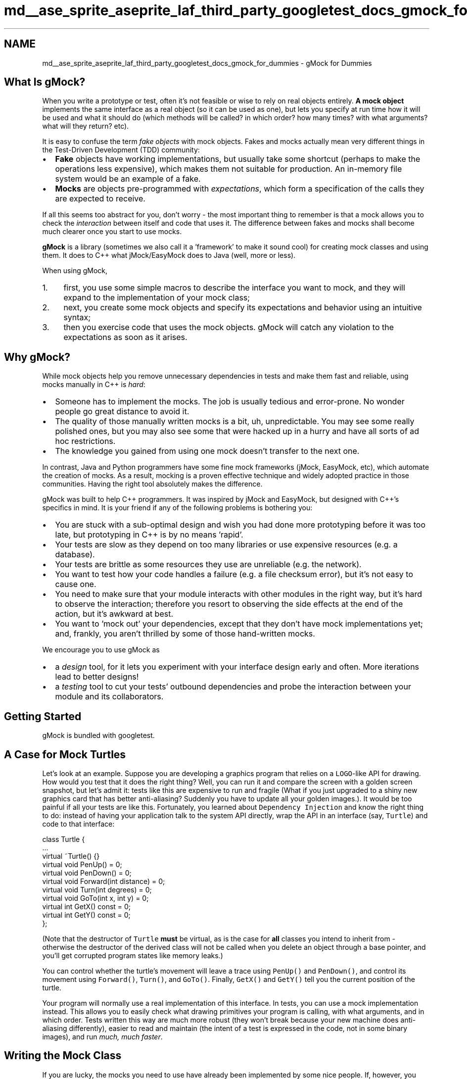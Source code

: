 .TH "md__ase_sprite_aseprite_laf_third_party_googletest_docs_gmock_for_dummies" 3 "Wed Feb 1 2023" "Version Version 0.0" "My Project" \" -*- nroff -*-
.ad l
.nh
.SH NAME
md__ase_sprite_aseprite_laf_third_party_googletest_docs_gmock_for_dummies \- gMock for Dummies 
.PP

.SH "What Is gMock?"
.PP
When you write a prototype or test, often it's not feasible or wise to rely on real objects entirely\&. \fBA\fP \fBmock object\fP implements the same interface as a real object (so it can be used as one), but lets you specify at run time how it will be used and what it should do (which methods will be called? in which order? how many times? with what arguments? what will they return? etc)\&.
.PP
It is easy to confuse the term \fIfake objects\fP with mock objects\&. Fakes and mocks actually mean very different things in the Test-Driven Development (TDD) community:
.PP
.IP "\(bu" 2
\fBFake\fP objects have working implementations, but usually take some shortcut (perhaps to make the operations less expensive), which makes them not suitable for production\&. An in-memory file system would be an example of a fake\&.
.IP "\(bu" 2
\fBMocks\fP are objects pre-programmed with \fIexpectations\fP, which form a specification of the calls they are expected to receive\&.
.PP
.PP
If all this seems too abstract for you, don't worry - the most important thing to remember is that a mock allows you to check the \fIinteraction\fP between itself and code that uses it\&. The difference between fakes and mocks shall become much clearer once you start to use mocks\&.
.PP
\fBgMock\fP is a library (sometimes we also call it a 'framework' to make it sound cool) for creating mock classes and using them\&. It does to C++ what jMock/EasyMock does to Java (well, more or less)\&.
.PP
When using gMock,
.PP
.IP "1." 4
first, you use some simple macros to describe the interface you want to mock, and they will expand to the implementation of your mock class;
.IP "2." 4
next, you create some mock objects and specify its expectations and behavior using an intuitive syntax;
.IP "3." 4
then you exercise code that uses the mock objects\&. gMock will catch any violation to the expectations as soon as it arises\&.
.PP
.SH "Why gMock?"
.PP
While mock objects help you remove unnecessary dependencies in tests and make them fast and reliable, using mocks manually in C++ is \fIhard\fP:
.PP
.IP "\(bu" 2
Someone has to implement the mocks\&. The job is usually tedious and error-prone\&. No wonder people go great distance to avoid it\&.
.IP "\(bu" 2
The quality of those manually written mocks is a bit, uh, unpredictable\&. You may see some really polished ones, but you may also see some that were hacked up in a hurry and have all sorts of ad hoc restrictions\&.
.IP "\(bu" 2
The knowledge you gained from using one mock doesn't transfer to the next one\&.
.PP
.PP
In contrast, Java and Python programmers have some fine mock frameworks (jMock, EasyMock, etc), which automate the creation of mocks\&. As a result, mocking is a proven effective technique and widely adopted practice in those communities\&. Having the right tool absolutely makes the difference\&.
.PP
gMock was built to help C++ programmers\&. It was inspired by jMock and EasyMock, but designed with C++'s specifics in mind\&. It is your friend if any of the following problems is bothering you:
.PP
.IP "\(bu" 2
You are stuck with a sub-optimal design and wish you had done more prototyping before it was too late, but prototyping in C++ is by no means 'rapid'\&.
.IP "\(bu" 2
Your tests are slow as they depend on too many libraries or use expensive resources (e\&.g\&. a database)\&.
.IP "\(bu" 2
Your tests are brittle as some resources they use are unreliable (e\&.g\&. the network)\&.
.IP "\(bu" 2
You want to test how your code handles a failure (e\&.g\&. a file checksum error), but it's not easy to cause one\&.
.IP "\(bu" 2
You need to make sure that your module interacts with other modules in the right way, but it's hard to observe the interaction; therefore you resort to observing the side effects at the end of the action, but it's awkward at best\&.
.IP "\(bu" 2
You want to 'mock out' your dependencies, except that they don't have mock implementations yet; and, frankly, you aren't thrilled by some of those hand-written mocks\&.
.PP
.PP
We encourage you to use gMock as
.PP
.IP "\(bu" 2
a \fIdesign\fP tool, for it lets you experiment with your interface design early and often\&. More iterations lead to better designs!
.IP "\(bu" 2
a \fItesting\fP tool to cut your tests' outbound dependencies and probe the interaction between your module and its collaborators\&.
.PP
.SH "Getting Started"
.PP
gMock is bundled with googletest\&.
.SH "A Case for Mock Turtles"
.PP
Let's look at an example\&. Suppose you are developing a graphics program that relies on a \fCLOGO\fP-like API for drawing\&. How would you test that it does the right thing? Well, you can run it and compare the screen with a golden screen snapshot, but let's admit it: tests like this are expensive to run and fragile (What if you just upgraded to a shiny new graphics card that has better anti-aliasing? Suddenly you have to update all your golden images\&.)\&. It would be too painful if all your tests are like this\&. Fortunately, you learned about \fCDependency Injection\fP and know the right thing to do: instead of having your application talk to the system API directly, wrap the API in an interface (say, \fCTurtle\fP) and code to that interface:
.PP
.PP
.nf
class Turtle {
  \&.\&.\&.
  virtual ~Turtle() {}
  virtual void PenUp() = 0;
  virtual void PenDown() = 0;
  virtual void Forward(int distance) = 0;
  virtual void Turn(int degrees) = 0;
  virtual void GoTo(int x, int y) = 0;
  virtual int GetX() const = 0;
  virtual int GetY() const = 0;
};
.fi
.PP
.PP
(Note that the destructor of \fCTurtle\fP \fBmust\fP be virtual, as is the case for \fBall\fP classes you intend to inherit from - otherwise the destructor of the derived class will not be called when you delete an object through a base pointer, and you'll get corrupted program states like memory leaks\&.)
.PP
You can control whether the turtle's movement will leave a trace using \fCPenUp()\fP and \fCPenDown()\fP, and control its movement using \fCForward()\fP, \fCTurn()\fP, and \fCGoTo()\fP\&. Finally, \fCGetX()\fP and \fCGetY()\fP tell you the current position of the turtle\&.
.PP
Your program will normally use a real implementation of this interface\&. In tests, you can use a mock implementation instead\&. This allows you to easily check what drawing primitives your program is calling, with what arguments, and in which order\&. Tests written this way are much more robust (they won't break because your new machine does anti-aliasing differently), easier to read and maintain (the intent of a test is expressed in the code, not in some binary images), and run \fImuch, much faster\fP\&.
.SH "Writing the Mock Class"
.PP
If you are lucky, the mocks you need to use have already been implemented by some nice people\&. If, however, you find yourself in the position to write a mock class, relax - gMock turns this task into a fun game! (Well, almost\&.)
.SS "How to Define It"
Using the \fCTurtle\fP interface as example, here are the simple steps you need to follow:
.PP
.IP "\(bu" 2
Derive a class \fCMockTurtle\fP from \fCTurtle\fP\&.
.IP "\(bu" 2
Take a \fIvirtual\fP function of \fCTurtle\fP (while it's possible to \fCmock non-virtual methods using templates\fP, it's much more involved)\&.
.IP "\(bu" 2
In the \fCpublic:\fP section of the child class, write \fCMOCK_METHOD();\fP
.IP "\(bu" 2
Now comes the fun part: you take the function signature, cut-and-paste it into the macro, and add two commas - one between the return type and the name, another between the name and the argument list\&.
.IP "\(bu" 2
If you're mocking a const method, add a 4th parameter containing \fC(const)\fP (the parentheses are required)\&.
.IP "\(bu" 2
Since you're overriding a virtual method, we suggest adding the \fCoverride\fP keyword\&. For const methods the 4th parameter becomes \fC(const, override)\fP, for non-const methods just \fC(override)\fP\&. This isn't mandatory\&.
.IP "\(bu" 2
Repeat until all virtual functions you want to mock are done\&. (It goes without saying that \fIall\fP pure virtual methods in your abstract class must be either mocked or overridden\&.)
.PP
.PP
After the process, you should have something like:
.PP
.PP
.nf
#include "gmock/gmock\&.h"  // Brings in gMock\&.

class MockTurtle : public Turtle {
 public:
  \&.\&.\&.
  MOCK_METHOD(void, PenUp, (), (override));
  MOCK_METHOD(void, PenDown, (), (override));
  MOCK_METHOD(void, Forward, (int distance), (override));
  MOCK_METHOD(void, Turn, (int degrees), (override));
  MOCK_METHOD(void, GoTo, (int x, int y), (override));
  MOCK_METHOD(int, GetX, (), (const, override));
  MOCK_METHOD(int, GetY, (), (const, override));
};
.fi
.PP
.PP
You don't need to define these mock methods somewhere else - the \fCMOCK_METHOD\fP macro will generate the definitions for you\&. It's that simple!
.SS "Where to Put It"
When you define a mock class, you need to decide where to put its definition\&. Some people put it in a \fC_test\&.cc\fP\&. This is fine when the interface being mocked (say, \fCFoo\fP) is owned by the same person or team\&. Otherwise, when the owner of \fCFoo\fP changes it, your test could break\&. (You can't really expect \fCFoo\fP's maintainer to fix every test that uses \fCFoo\fP, can you?)
.PP
Generally, you should not mock classes you don't own\&. If you must mock such a class owned by others, define the mock class in \fCFoo\fP's Bazel package (usually the same directory or a \fCtesting\fP sub-directory), and put it in a \fC\&.h\fP and a \fCcc_library\fP with \fCtestonly=True\fP\&. Then everyone can reference them from their tests\&. If \fCFoo\fP ever changes, there is only one copy of \fC\fBMockFoo\fP\fP to change, and only tests that depend on the changed methods need to be fixed\&.
.PP
Another way to do it: you can introduce a thin layer \fCFooAdaptor\fP on top of \fCFoo\fP and code to this new interface\&. Since you own \fCFooAdaptor\fP, you can absorb changes in \fCFoo\fP much more easily\&. While this is more work initially, carefully choosing the adaptor interface can make your code easier to write and more readable (a net win in the long run), as you can choose \fCFooAdaptor\fP to fit your specific domain much better than \fCFoo\fP does\&.
.SH "Using Mocks in Tests"
.PP
Once you have a mock class, using it is easy\&. The typical work flow is:
.PP
.IP "1." 4
Import the gMock names from the \fCtesting\fP namespace such that you can use them unqualified (You only have to do it once per file)\&. Remember that namespaces are a good idea\&.
.IP "2." 4
Create some mock objects\&.
.IP "3." 4
Specify your expectations on them (How many times will a method be called? With what arguments? What should it do? etc\&.)\&.
.IP "4." 4
Exercise some code that uses the mocks; optionally, check the result using googletest assertions\&. If a mock method is called more than expected or with wrong arguments, you'll get an error immediately\&.
.IP "5." 4
When a mock is destructed, gMock will automatically check whether all expectations on it have been satisfied\&.
.PP
.PP
Here's an example:
.PP
.PP
.nf
#include "path/to/mock\-turtle\&.h"
#include "gmock/gmock\&.h"
#include "gtest/gtest\&.h"

using ::testing::AtLeast;                         // #1

TEST(PainterTest, CanDrawSomething) {
  MockTurtle turtle;                              // #2
  EXPECT_CALL(turtle, PenDown())                  // #3
      \&.Times(AtLeast(1));

  Painter painter(&turtle);                       // #4

  EXPECT_TRUE(painter\&.DrawCircle(0, 0, 10));      // #5
}
.fi
.PP
.PP
As you might have guessed, this test checks that \fCPenDown()\fP is called at least once\&. If the \fCpainter\fP object didn't call this method, your test will fail with a message like this:
.PP
.PP
.nf
path/to/my_test\&.cc:119: Failure
Actual function call count doesn't match this expectation:
Actually: never called;
Expected: called at least once\&.
Stack trace:
\&.\&.\&.
.fi
.PP
.PP
\fBTip 1:\fP If you run the test from an Emacs buffer, you can hit \fC<Enter>\fP on the line number to jump right to the failed expectation\&.
.PP
\fBTip 2:\fP If your mock objects are never deleted, the final verification won't happen\&. Therefore it's a good idea to turn on the heap checker in your tests when you allocate mocks on the heap\&. You get that automatically if you use the \fCgtest_main\fP library already\&.
.PP
\fBImportant note:\fP gMock requires expectations to be set \fBbefore\fP the mock functions are called, otherwise the behavior is \fBundefined\fP\&. Do not alternate between calls to \fCEXPECT_CALL()\fP and calls to the mock functions, and do not set any expectations on a mock after passing the mock to an API\&.
.PP
This means \fCEXPECT_CALL()\fP should be read as expecting that a call will occur \fIin the future\fP, not that a call has occurred\&. Why does gMock work like that? Well, specifying the expectation beforehand allows gMock to report a violation as soon as it rises, when the context (stack trace, etc) is still available\&. This makes debugging much easier\&.
.PP
Admittedly, this test is contrived and doesn't do much\&. You can easily achieve the same effect without using gMock\&. However, as we shall reveal soon, gMock allows you to do \fIso much more\fP with the mocks\&.
.SH "Setting Expectations"
.PP
The key to using a mock object successfully is to set the \fIright expectations\fP on it\&. If you set the expectations too strict, your test will fail as the result of unrelated changes\&. If you set them too loose, bugs can slip through\&. You want to do it just right such that your test can catch exactly the kind of bugs you intend it to catch\&. gMock provides the necessary means for you to do it 'just
right\&.'
.SS "General Syntax"
In gMock we use the \fCEXPECT_CALL()\fP macro to set an expectation on a mock method\&. The general syntax is:
.PP
.PP
.nf
EXPECT_CALL(mock_object, method(matchers))
    \&.Times(cardinality)
    \&.WillOnce(action)
    \&.WillRepeatedly(action);
.fi
.PP
.PP
The macro has two arguments: first the mock object, and then the method and its arguments\&. Note that the two are separated by a comma (\fC,\fP), not a period (\fC\&.\fP)\&. (Why using a comma? The answer is that it was necessary for technical reasons\&.) If the method is not overloaded, the macro can also be called without matchers:
.PP
.PP
.nf
EXPECT_CALL(mock_object, non\-overloaded\-method)
    \&.Times(cardinality)
    \&.WillOnce(action)
    \&.WillRepeatedly(action);
.fi
.PP
.PP
This syntax allows the test writer to specify 'called with any arguments' without explicitly specifying the number or types of arguments\&. To avoid unintended ambiguity, this syntax may only be used for methods that are not overloaded\&.
.PP
Either form of the macro can be followed by some optional \fIclauses\fP that provide more information about the expectation\&. We'll discuss how each clause works in the coming sections\&.
.PP
This syntax is designed to make an expectation read like English\&. For example, you can probably guess that
.PP
.PP
.nf
using ::testing::Return;
\&.\&.\&.
EXPECT_CALL(turtle, GetX())
    \&.Times(5)
    \&.WillOnce(Return(100))
    \&.WillOnce(Return(150))
    \&.WillRepeatedly(Return(200));
.fi
.PP
.PP
says that the \fCturtle\fP object's \fCGetX()\fP method will be called five times, it will return 100 the first time, 150 the second time, and then 200 every time\&. Some people like to call this style of syntax a Domain-Specific Language (DSL)\&.
.PP
{: \&.callout \&.note} \fBNote:\fP Why do we use a macro to do this? Well it serves two purposes: first it makes expectations easily identifiable (either by \fCgrep\fP or by a human reader), and second it allows gMock to include the source file location of a failed expectation in messages, making debugging easier\&.
.SS "Matchers: What Arguments Do We Expect?"
When a mock function takes arguments, we may specify what arguments we are expecting, for example:
.PP
.PP
.nf
// Expects the turtle to move forward by 100 units\&.
EXPECT_CALL(turtle, Forward(100));
.fi
.PP
.PP
Oftentimes you do not want to be too specific\&. Remember that talk about tests being too rigid? Over specification leads to brittle tests and obscures the intent of tests\&. Therefore we encourage you to specify only what's necessary—no more, no less\&. If you aren't interested in the value of an argument, write \fC_\fP as the argument, which means 'anything goes':
.PP
.PP
.nf
using ::testing::_;
\&.\&.\&.
// Expects that the turtle jumps to somewhere on the x=50 line\&.
EXPECT_CALL(turtle, GoTo(50, _));
.fi
.PP
.PP
\fC_\fP is an instance of what we call \fBmatchers\fP\&. \fBA\fP matcher is like a predicate and can test whether an argument is what we'd expect\&. You can use a matcher inside \fCEXPECT_CALL()\fP wherever a function argument is expected\&. \fC_\fP is a convenient way of saying 'any value'\&.
.PP
In the above examples, \fC100\fP and \fC50\fP are also matchers; implicitly, they are the same as \fCEq(100)\fP and \fCEq(50)\fP, which specify that the argument must be equal (using \fCoperator==\fP) to the matcher argument\&. There are many \fBbuilt-in matchers\fP for common types (as well as \fCcustom matchers\fP); for example:
.PP
.PP
.nf
using ::testing::Ge;
\&.\&.\&.
// Expects the turtle moves forward by at least 100\&.
EXPECT_CALL(turtle, Forward(Ge(100)));
.fi
.PP
.PP
If you don't care about \fIany\fP arguments, rather than specify \fC_\fP for each of them you may instead omit the parameter list:
.PP
.PP
.nf
// Expects the turtle to move forward\&.
EXPECT_CALL(turtle, Forward);
// Expects the turtle to jump somewhere\&.
EXPECT_CALL(turtle, GoTo);
.fi
.PP
.PP
This works for all non-overloaded methods; if a method is overloaded, you need to help gMock resolve which overload is expected by specifying the number of arguments and possibly also the \fCtypes of the arguments\fP\&.
.SS "Cardinalities: How Many Times Will It Be Called?"
The first clause we can specify following an \fCEXPECT_CALL()\fP is \fCTimes()\fP\&. We call its argument a \fBcardinality\fP as it tells \fIhow many times\fP the call should occur\&. It allows us to repeat an expectation many times without actually writing it as many times\&. More importantly, a cardinality can be 'fuzzy', just like a matcher can be\&. This allows a user to express the intent of a test exactly\&.
.PP
An interesting special case is when we say \fCTimes(0)\fP\&. You may have guessed - it means that the function shouldn't be called with the given arguments at all, and gMock will report a googletest failure whenever the function is (wrongfully) called\&.
.PP
We've seen \fCAtLeast(n)\fP as an example of fuzzy cardinalities earlier\&. For the list of built-in cardinalities you can use, see \fChere\fP\&.
.PP
The \fCTimes()\fP clause can be omitted\&. \fBIf you omit \fCTimes()\fP, gMock will infer the cardinality for you\&.\fP The rules are easy to remember:
.PP
.IP "\(bu" 2
If \fBneither\fP \fCWillOnce()\fP \fBnor\fP \fCWillRepeatedly()\fP is in the \fCEXPECT_CALL()\fP, the inferred cardinality is \fCTimes(1)\fP\&.
.IP "\(bu" 2
If there are \fIn\fP \fCWillOnce()\fP's but \fBno\fP \fCWillRepeatedly()\fP, where \fIn\fP >= 1, the cardinality is \fCTimes(n)\fP\&.
.IP "\(bu" 2
If there are \fIn\fP \fCWillOnce()\fP's and \fBone\fP \fCWillRepeatedly()\fP, where \fIn\fP >= 0, the cardinality is \fCTimes(AtLeast(n))\fP\&.
.PP
.PP
\fBQuick quiz:\fP what do you think will happen if a function is expected to be called twice but actually called four times?
.SS "Actions: What Should It Do?"
Remember that a mock object doesn't really have a working implementation? We as users have to tell it what to do when a method is invoked\&. This is easy in gMock\&.
.PP
First, if the return type of a mock function is a built-in type or a pointer, the function has a \fBdefault action\fP (a \fCvoid\fP function will just return, a \fCbool\fP function will return \fCfalse\fP, and other functions will return 0)\&. In addition, in C++ 11 and above, a mock function whose return type is default-constructible (i\&.e\&. has a default constructor) has a default action of returning a default-constructed value\&. If you don't say anything, this behavior will be used\&.
.PP
Second, if a mock function doesn't have a default action, or the default action doesn't suit you, you can specify the action to be taken each time the expectation matches using a series of \fCWillOnce()\fP clauses followed by an optional \fCWillRepeatedly()\fP\&. For example,
.PP
.PP
.nf
using ::testing::Return;
\&.\&.\&.
EXPECT_CALL(turtle, GetX())
     \&.WillOnce(Return(100))
     \&.WillOnce(Return(200))
     \&.WillOnce(Return(300));
.fi
.PP
.PP
says that \fCturtle\&.GetX()\fP will be called \fIexactly three times\fP (gMock inferred this from how many \fCWillOnce()\fP clauses we've written, since we didn't explicitly write \fCTimes()\fP), and will return 100, 200, and 300 respectively\&.
.PP
.PP
.nf
using ::testing::Return;
\&.\&.\&.
EXPECT_CALL(turtle, GetY())
     \&.WillOnce(Return(100))
     \&.WillOnce(Return(200))
     \&.WillRepeatedly(Return(300));
.fi
.PP
.PP
says that \fCturtle\&.GetY()\fP will be called \fIat least twice\fP (gMock knows this as we've written two \fCWillOnce()\fP clauses and a \fCWillRepeatedly()\fP while having no explicit \fCTimes()\fP), will return 100 and 200 respectively the first two times, and 300 from the third time on\&.
.PP
Of course, if you explicitly write a \fCTimes()\fP, gMock will not try to infer the cardinality itself\&. What if the number you specified is larger than there are \fCWillOnce()\fP clauses? Well, after all \fCWillOnce()\fPs are used up, gMock will do the \fIdefault\fP action for the function every time (unless, of course, you have a \fCWillRepeatedly()\fP\&.)\&.
.PP
What can we do inside \fCWillOnce()\fP besides \fCReturn()\fP? You can return a reference using \fCReturnRef(\fP*\fCvariable\fP*\fC)\fP, or invoke a pre-defined function, among \fCothers\fP\&.
.PP
\fBImportant note:\fP The \fCEXPECT_CALL()\fP statement evaluates the action clause only once, even though the action may be performed many times\&. Therefore you must be careful about side effects\&. The following may not do what you want:
.PP
.PP
.nf
using ::testing::Return;
\&.\&.\&.
int n = 100;
EXPECT_CALL(turtle, GetX())
    \&.Times(4)
    \&.WillRepeatedly(Return(n++));
.fi
.PP
.PP
Instead of returning 100, 101, 102, \&.\&.\&., consecutively, this mock function will always return 100 as \fCn++\fP is only evaluated once\&. Similarly, \fCReturn(new Foo)\fP will create a new \fCFoo\fP object when the \fCEXPECT_CALL()\fP is executed, and will return the same pointer every time\&. If you want the side effect to happen every time, you need to define a custom action, which we'll teach in the \fBcook book\fP\&.
.PP
Time for another quiz! What do you think the following means?
.PP
.PP
.nf
using ::testing::Return;
\&.\&.\&.
EXPECT_CALL(turtle, GetY())
    \&.Times(4)
    \&.WillOnce(Return(100));
.fi
.PP
.PP
Obviously \fCturtle\&.GetY()\fP is expected to be called four times\&. But if you think it will return 100 every time, think twice! Remember that one \fCWillOnce()\fP clause will be consumed each time the function is invoked and the default action will be taken afterwards\&. So the right answer is that \fCturtle\&.GetY()\fP will return 100 the first time, but \fBreturn 0 from the second time on\fP, as returning 0 is the default action for \fCint\fP functions\&.
.SS "Using Multiple Expectations"
So far we've only shown examples where you have a single expectation\&. More realistically, you'll specify expectations on multiple mock methods which may be from multiple mock objects\&.
.PP
By default, when a mock method is invoked, gMock will search the expectations in the \fBreverse order\fP they are defined, and stop when an active expectation that matches the arguments is found (you can think of it as 'newer rules override
older ones\&.')\&. If the matching expectation cannot take any more calls, you will get an upper-bound-violated failure\&. Here's an example:
.PP
.PP
.nf
using ::testing::_;
\&.\&.\&.
EXPECT_CALL(turtle, Forward(_));  // #1
EXPECT_CALL(turtle, Forward(10))  // #2
    \&.Times(2);
.fi
.PP
.PP
If \fCForward(10)\fP is called three times in a row, the third time it will be an error, as the last matching expectation (#2) has been saturated\&. If, however, the third \fCForward(10)\fP call is replaced by \fCForward(20)\fP, then it would be OK, as now #1 will be the matching expectation\&.
.PP
{: \&.callout \&.note} \fBNote:\fP Why does gMock search for a match in the \fIreverse\fP order of the expectations? The reason is that this allows a user to set up the default expectations in a mock object's constructor or the test fixture's set-up phase and then customize the mock by writing more specific expectations in the test body\&. So, if you have two expectations on the same method, you want to put the one with more specific matchers \fBafter\fP the other, or the more specific rule would be shadowed by the more general one that comes after it\&.
.PP
{: \&.callout \&.tip} \fBTip:\fP It is very common to start with a catch-all expectation for a method and \fCTimes(AnyNumber())\fP (omitting arguments, or with \fC_\fP for all arguments, if overloaded)\&. This makes any calls to the method expected\&. This is not necessary for methods that are not mentioned at all (these are 'uninteresting'), but is useful for methods that have some expectations, but for which other calls are ok\&. See \fCUnderstanding Uninteresting vs Unexpected Calls\fP\&.
.SS "Expecting Ordered Calls"
By default, an expectation can match a call even though an earlier expectation hasn't been satisfied\&. In other words, the calls don't have to occur in the order the expectations are specified\&.
.PP
Sometimes, you may want all the expected calls to occur in a strict order\&. To say this in gMock is easy:
.PP
.PP
.nf
using ::testing::InSequence;
\&.\&.\&.
TEST(FooTest, DrawsLineSegment) {
  \&.\&.\&.
  {
    InSequence seq;

    EXPECT_CALL(turtle, PenDown());
    EXPECT_CALL(turtle, Forward(100));
    EXPECT_CALL(turtle, PenUp());
  }
  Foo();
}
.fi
.PP
.PP
By creating an object of type \fCInSequence\fP, all expectations in its scope are put into a \fIsequence\fP and have to occur \fIsequentially\fP\&. Since we are just relying on the constructor and destructor of this object to do the actual work, its name is really irrelevant\&.
.PP
In this example, we test that \fCFoo()\fP calls the three expected functions in the order as written\&. If a call is made out-of-order, it will be an error\&.
.PP
(What if you care about the relative order of some of the calls, but not all of them? Can you specify an arbitrary partial order? The answer is \&.\&.\&. yes! The details can be found \fChere\fP\&.)
.SS "All Expectations Are Sticky (Unless Said Otherwise)"
Now let's do a quick quiz to see how well you can use this mock stuff already\&. How would you test that the turtle is asked to go to the origin \fIexactly twice\fP (you want to ignore any other instructions it receives)?
.PP
After you've come up with your answer, take a look at ours and compare notes (solve it yourself first - don't cheat!):
.PP
.PP
.nf
using ::testing::_;
using ::testing::AnyNumber;
\&.\&.\&.
EXPECT_CALL(turtle, GoTo(_, _))  // #1
     \&.Times(AnyNumber());
EXPECT_CALL(turtle, GoTo(0, 0))  // #2
     \&.Times(2);
.fi
.PP
.PP
Suppose \fCturtle\&.GoTo(0, 0)\fP is called three times\&. In the third time, gMock will see that the arguments match expectation #2 (remember that we always pick the last matching expectation)\&. Now, since we said that there should be only two such calls, gMock will report an error immediately\&. This is basically what we've told you in the \fBUsing Multiple Expectations\fP section above\&.
.PP
This example shows that \fBexpectations in gMock are 'sticky' by default\fP, in the sense that they remain active even after we have reached their invocation upper bounds\&. This is an important rule to remember, as it affects the meaning of the spec, and is \fBdifferent\fP to how it's done in many other mocking frameworks (Why'd we do that? Because we think our rule makes the common cases easier to express and understand\&.)\&.
.PP
Simple? Let's see if you've really understood it: what does the following code say?
.PP
.PP
.nf
using ::testing::Return;
\&.\&.\&.
for (int i = n; i > 0; i\-\-) {
  EXPECT_CALL(turtle, GetX())
      \&.WillOnce(Return(10*i));
}
.fi
.PP
.PP
If you think it says that \fCturtle\&.GetX()\fP will be called \fCn\fP times and will return 10, 20, 30, \&.\&.\&., consecutively, think twice! The problem is that, as we said, expectations are sticky\&. So, the second time \fCturtle\&.GetX()\fP is called, the last (latest) \fCEXPECT_CALL()\fP statement will match, and will immediately lead to an 'upper bound violated' error - this piece of code is not very useful!
.PP
One correct way of saying that \fCturtle\&.GetX()\fP will return 10, 20, 30, \&.\&.\&., is to explicitly say that the expectations are \fInot\fP sticky\&. In other words, they should \fIretire\fP as soon as they are saturated:
.PP
.PP
.nf
using ::testing::Return;
\&.\&.\&.
for (int i = n; i > 0; i\-\-) {
  EXPECT_CALL(turtle, GetX())
      \&.WillOnce(Return(10*i))
      \&.RetiresOnSaturation();
}
.fi
.PP
.PP
And, there's a better way to do it: in this case, we expect the calls to occur in a specific order, and we line up the actions to match the order\&. Since the order is important here, we should make it explicit using a sequence:
.PP
.PP
.nf
using ::testing::InSequence;
using ::testing::Return;
\&.\&.\&.
{
  InSequence s;

  for (int i = 1; i <= n; i++) {
    EXPECT_CALL(turtle, GetX())
        \&.WillOnce(Return(10*i))
        \&.RetiresOnSaturation();
  }
}
.fi
.PP
.PP
By the way, the other situation where an expectation may \fInot\fP be sticky is when it's in a sequence - as soon as another expectation that comes after it in the sequence has been used, it automatically retires (and will never be used to match any call)\&.
.SS "Uninteresting Calls"
\fBA\fP mock object may have many methods, and not all of them are that interesting\&. For example, in some tests we may not care about how many times \fCGetX()\fP and \fCGetY()\fP get called\&.
.PP
In gMock, if you are not interested in a method, just don't say anything about it\&. If a call to this method occurs, you'll see a warning in the test output, but it won't be a failure\&. This is called 'naggy' behavior; to change, see \fCThe Nice, the Strict, and the Naggy\fP\&. 

